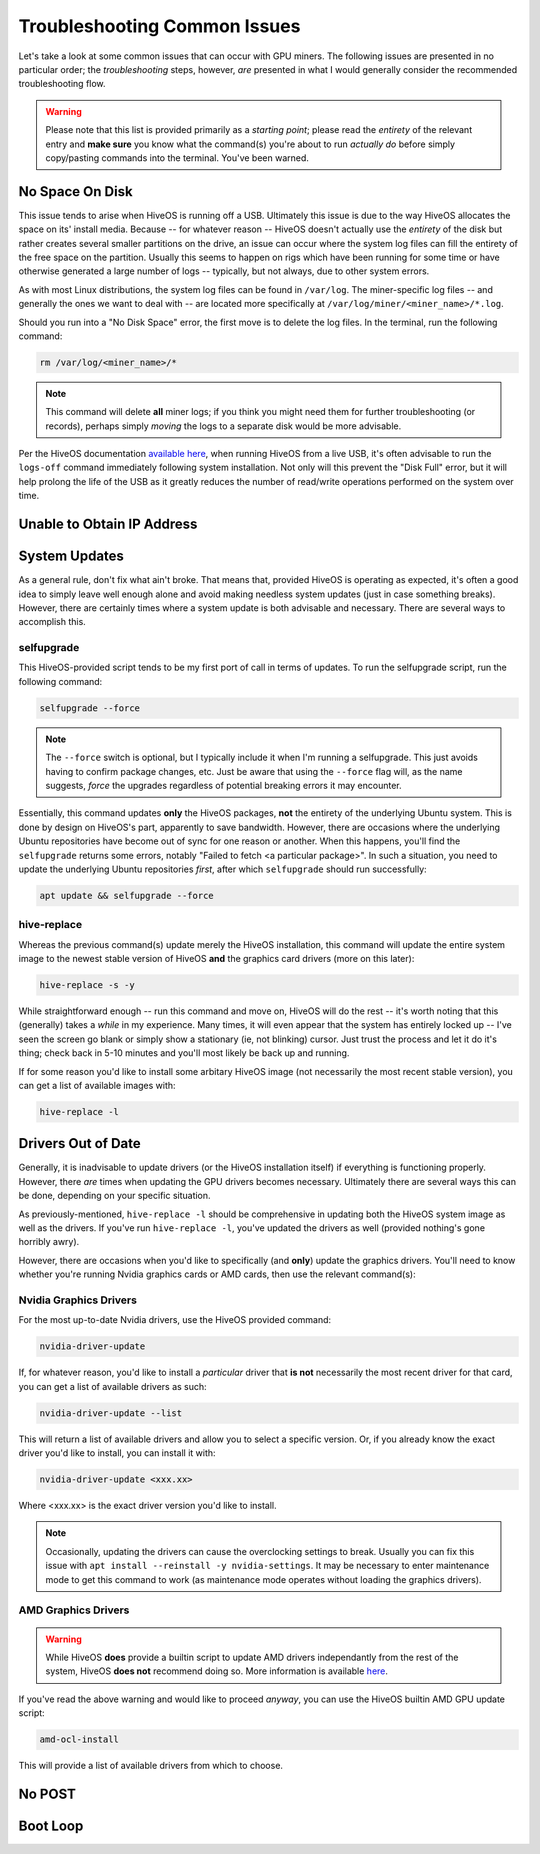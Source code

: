 #############################
Troubleshooting Common Issues
#############################

Let's take a look at some common issues that can occur with GPU miners.  The following issues are presented in no particular order; the *troubleshooting* steps, however, *are* presented in what I would generally consider the recommended troubleshooting flow.

.. WARNING::

    Please note that this list is provided primarily as a *starting point*; please read the *entirety* of the relevant entry and **make sure** you know what the command(s) you're about to run *actually do* before simply copy/pasting commands into the terminal.  You've been warned.

.. _no-space:

No Space On Disk
================

This issue tends to arise when HiveOS is running off a USB.  Ultimately this issue is due to the way HiveOS allocates the space on its' install media.  Because -- for whatever reason -- HiveOS doesn't actually use the *entirety* of the disk but rather creates several smaller partitions on the drive, an issue can occur where the system log files can fill the entirety of the free space on the partition.  Usually this seems to happen on rigs which have been running for some time or have otherwise generated a large number of logs -- typically, but not always, due to other system errors.

As with most Linux distributions, the system log files can be found in ``/var/log``.  The miner-specific log files -- and generally the ones we want to deal with -- are located more specifically at ``/var/log/miner/<miner_name>/*.log``.

Should you run into a "No Disk Space" error, the first move is to delete the log files.  In the terminal, run the following command:

.. code-block:: bash

    rm /var/log/<miner_name>/*

.. note::

    This command will delete **all** miner logs; if you think you might need them for further troubleshooting (or records), perhaps simply *moving* the logs to a separate disk would be more advisable.

Per the HiveOS documentation `available here <https://hiveon.com/install/#howto-image>`_, when running HiveOS from a live USB, it's often advisable to run the ``logs-off`` command immediately following system installation.  Not only will this prevent the "Disk Full" error, but it will help prolong the life of the USB as it greatly reduces the number of read/write operations performed on the system over time.


.. _no-ip:

Unable to Obtain IP Address
===========================

.. _system-updates:

System Updates
==============

As a general rule, don't fix what ain't broke.  That means that, provided HiveOS is operating as expected, it's often a good idea to simply leave well enough alone and avoid making needless system updates (just in case something breaks).  However, there are certainly times where a system update is both advisable and necessary.  There are several ways to accomplish this.

.. _selfupgrade:

selfupgrade
-----------

This HiveOS-provided script tends to be my first port of call in terms of updates.  To run the selfupgrade script, run the following command:

.. code-block:: bash

    selfupgrade --force

.. note::

    The ``--force`` switch is optional, but I typically include it when I'm running a selfupgrade.  This just avoids having to confirm package changes, etc.  Just be aware that using the ``--force`` flag will, as the name suggests, *force* the upgrades regardless of potential breaking errors it may encounter.

Essentially, this command updates **only** the HiveOS packages, **not** the entirety of the underlying Ubuntu system.  This is done by design on HiveOS's part, apparently to save bandwidth.  However, there are occasions where the underlying Ubuntu repositories have become out of sync for one reason or another.  When this happens, you'll find the ``selfupgrade`` returns some errors, notably "Failed to fetch <a particular package>".  In such a situation, you need to update the underlying Ubuntu repositories *first*, after which ``selfupgrade`` should run successfully:

.. code-block:: bash

    apt update && selfupgrade --force

.. _hive-replace:

hive-replace
------------

Whereas the previous command(s) update merely the HiveOS installation, this command will update the entire system image to the newest stable version of HiveOS **and** the graphics card drivers (more on this later):

.. code-block:: bash

    hive-replace -s -y

While straightforward enough -- run this command and move on, HiveOS will do the rest -- it's worth noting that this (generally) takes a *while* in my experience.  Many times, it will even appear that the system has entirely locked up -- I've seen the screen go blank or simply show a stationary (ie, not blinking) cursor.  Just trust the process and let it do it's thing; check back in 5-10 minutes and you'll most likely be back up and running.

If for some reason you'd like to install some arbitary HiveOS image (not necessarily the most recent stable version), you can get a list of available images with:

.. code-block:: bash

    hive-replace -l

.. _graphics-drivers:

Drivers Out of Date
===================

Generally, it is inadvisable to update drivers (or the HiveOS installation itself) if everything is functioning properly.  However, there *are* times when updating the GPU drivers becomes necessary.  Ultimately there are several ways this can be done, depending on your specific situation.

As previously-mentioned, ``hive-replace -l`` should be comprehensive in updating both the HiveOS system image as well as the drivers.  If you've run ``hive-replace -l``, you've updated the drivers as well (provided nothing's gone horribly awry).

However, there are occasions when you'd like to specifically (and **only**) update the graphics drivers.  You'll need to know whether you're running Nvidia graphics cards or AMD cards, then use the relevant command(s):

.. _nvidia-drivers:

Nvidia Graphics Drivers
-----------------------

For the most up-to-date Nvidia drivers, use the HiveOS provided command:

.. code-block:: bash

    nvidia-driver-update

If, for whatever reason, you'd like to install a *particular* driver that **is not** necessarily the most recent driver for that card, you can get a list of available drivers as such:

.. code-block:: bash

    nvidia-driver-update --list

This will return a list of available drivers and allow you to select a specific version.  Or, if you already know the exact driver you'd like to install, you can install it with:

.. code-block:: bash

    nvidia-driver-update <xxx.xx>

Where <xxx.xx> is the exact driver version you'd like to install.

.. note::

    Occasionally, updating the drivers can cause the overclocking settings to break.  Usually you can fix this issue with ``apt install --reinstall -y nvidia-settings``.  It may be necessary to enter maintenance mode to get this command to work (as maintenance mode operates without loading the graphics drivers).

.. _amd-drivers:

AMD Graphics Drivers
--------------------

.. WARNING::

    While HiveOS **does** provide a builtin script to update AMD drivers independantly from the rest of the system, HiveOS **does not** recommend doing so.  More information is available `here <https://hiveon.com/knowledge-base/guides/driver_upd/>`_.

If you've read the above warning and would like to proceed *anyway*, you can use the HiveOS builtin AMD GPU update script:

.. code-block:: bash

    amd-ocl-install

This will provide a list of available drivers from which to choose.

.. _no-post:

No POST
=======

.. _boot-loop:

Boot Loop
=========

